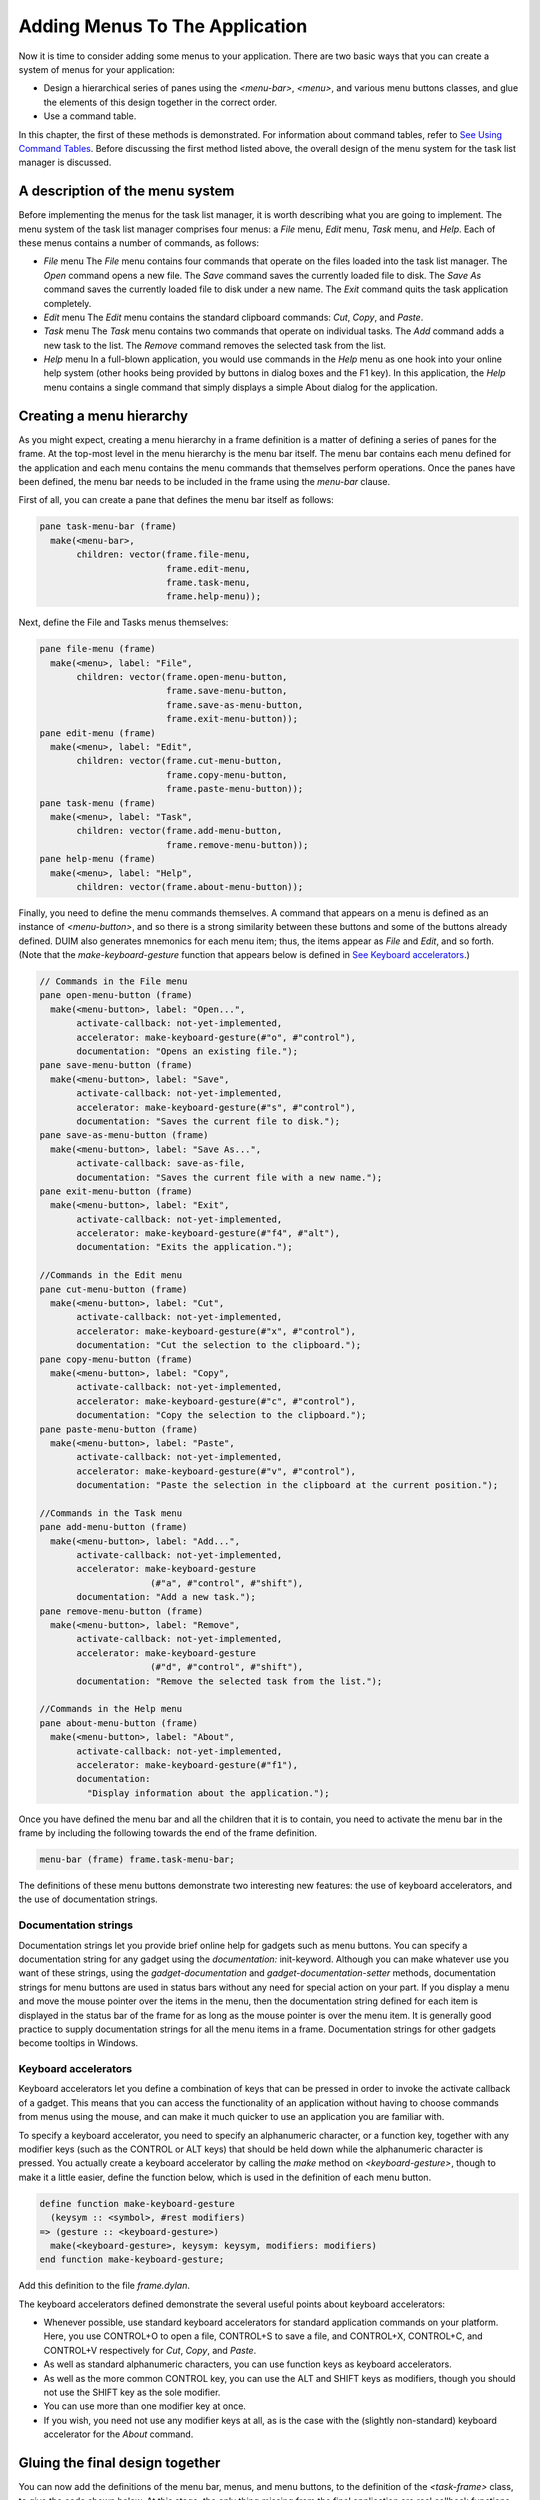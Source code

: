 *******************************
Adding Menus To The Application
*******************************

Now it is time to consider adding some menus to your application. There
are two basic ways that you can create a system of menus for your
application:

-  Design a hierarchical series of panes using the *<menu-bar>*,
   *<menu>*, and various menu buttons classes, and glue the elements of
   this design together in the correct order.
-  Use a command table.

In this chapter, the first of these methods is demonstrated. For
information about command tables, refer to `See Using Command
Tables <commands.htm#99799>`_. Before discussing the first method listed
above, the overall design of the menu system for the task list manager
is discussed.

A description of the menu system
--------------------------------

Before implementing the menus for the task list manager, it is worth
describing what you are going to implement. The menu system of the task
list manager comprises four menus: a *File* menu, *Edit* menu, *Task*
menu, and *Help*. Each of these menus contains a number of commands, as
follows:

-  *File* menu The *File* menu contains four commands that operate on
   the files loaded into the task list manager. The *Open* command opens
   a new file. The *Save* command saves the currently loaded file to
   disk. The *Save As* command saves the currently loaded file to disk
   under a new name. The *Exit* command quits the task application
   completely.
-  *Edit* menu The *Edit* menu contains the standard clipboard commands:
   *Cut*, *Copy*, and *Paste*.
-  *Task* menu The *Task* menu contains two commands that operate on
   individual tasks. The *Add* command adds a new task to the list. The
   *Remove* command removes the selected task from the list.
-  *Help* menu In a full-blown application, you would use commands in
   the *Help* menu as one hook into your online help system (other hooks
   being provided by buttons in dialog boxes and the F1 key). In this
   application, the *Help* menu contains a single command that simply
   displays a simple About dialog for the application.

Creating a menu hierarchy
-------------------------

As you might expect, creating a menu hierarchy in a frame definition is
a matter of defining a series of panes for the frame. At the top-most
level in the menu hierarchy is the menu bar itself. The menu bar
contains each menu defined for the application and each menu contains
the menu commands that themselves perform operations. Once the panes
have been defined, the menu bar needs to be included in the frame using
the *menu-bar* clause.

First of all, you can create a pane that defines the menu bar itself as
follows:

.. code-block:: dylan

    pane task-menu-bar (frame)
      make(<menu-bar>,
           children: vector(frame.file-menu,
                            frame.edit-menu,
                            frame.task-menu,
                            frame.help-menu));

Next, define the File and Tasks menus themselves:

.. code-block:: dylan

    pane file-menu (frame)
      make(<menu>, label: "File",
           children: vector(frame.open-menu-button,
                            frame.save-menu-button,
                            frame.save-as-menu-button,
                            frame.exit-menu-button));
    pane edit-menu (frame)
      make(<menu>, label: "Edit",
           children: vector(frame.cut-menu-button,
                            frame.copy-menu-button,
                            frame.paste-menu-button));
    pane task-menu (frame)
      make(<menu>, label: "Task",
           children: vector(frame.add-menu-button,
                            frame.remove-menu-button));
    pane help-menu (frame)
      make(<menu>, label: "Help",
           children: vector(frame.about-menu-button));

Finally, you need to define the menu commands themselves. A command that
appears on a menu is defined as an instance of *<menu-button>*, and so
there is a strong similarity between these buttons and some of the
buttons already defined. DUIM also generates mnemonics for each menu
item; thus, the items appear as *File* and *Edit*, and so forth. (Note
that the *make-keyboard-gesture* function that appears below is defined
in `See Keyboard accelerators <menus.htm#34519>`_.)

.. code-block:: dylan

    // Commands in the File menu
    pane open-menu-button (frame)
      make(<menu-button>, label: "Open...",
           activate-callback: not-yet-implemented,
           accelerator: make-keyboard-gesture(#"o", #"control"),
           documentation: "Opens an existing file.");
    pane save-menu-button (frame)
      make(<menu-button>, label: "Save",
           activate-callback: not-yet-implemented,
           accelerator: make-keyboard-gesture(#"s", #"control"),
           documentation: "Saves the current file to disk.");
    pane save-as-menu-button (frame)
      make(<menu-button>, label: "Save As...",
           activate-callback: save-as-file,
           documentation: "Saves the current file with a new name.");
    pane exit-menu-button (frame)
      make(<menu-button>, label: "Exit",
           activate-callback: not-yet-implemented,
           accelerator: make-keyboard-gesture(#"f4", #"alt"),
           documentation: "Exits the application.");

    //Commands in the Edit menu
    pane cut-menu-button (frame)
      make(<menu-button>, label: "Cut",
           activate-callback: not-yet-implemented,
           accelerator: make-keyboard-gesture(#"x", #"control"),
           documentation: "Cut the selection to the clipboard.");
    pane copy-menu-button (frame)
      make(<menu-button>, label: "Copy",
           activate-callback: not-yet-implemented,
           accelerator: make-keyboard-gesture(#"c", #"control"),
           documentation: "Copy the selection to the clipboard.");
    pane paste-menu-button (frame)
      make(<menu-button>, label: "Paste",
           activate-callback: not-yet-implemented,
           accelerator: make-keyboard-gesture(#"v", #"control"),
           documentation: "Paste the selection in the clipboard at the current position.");

    //Commands in the Task menu
    pane add-menu-button (frame)
      make(<menu-button>, label: "Add...",
           activate-callback: not-yet-implemented,
           accelerator: make-keyboard-gesture
                         (#"a", #"control", #"shift"),
           documentation: "Add a new task.");
    pane remove-menu-button (frame)
      make(<menu-button>, label: "Remove",
           activate-callback: not-yet-implemented,
           accelerator: make-keyboard-gesture
                         (#"d", #"control", #"shift"),
           documentation: "Remove the selected task from the list.");

    //Commands in the Help menu
    pane about-menu-button (frame)
      make(<menu-button>, label: "About",
           activate-callback: not-yet-implemented,
           accelerator: make-keyboard-gesture(#"f1"),
           documentation:
             "Display information about the application.");

Once you have defined the menu bar and all the children that it is to
contain, you need to activate the menu bar in the frame by including the
following towards the end of the frame definition.

.. code-block:: dylan

    menu-bar (frame) frame.task-menu-bar;

The definitions of these menu buttons demonstrate two interesting new
features: the use of keyboard accelerators, and the use of documentation
strings.

Documentation strings
~~~~~~~~~~~~~~~~~~~~~

Documentation strings let you provide brief online help for gadgets such
as menu buttons. You can specify a documentation string for any gadget
using the *documentation:* init-keyword. Although you can make whatever
use you want of these strings, using the *gadget-documentation* and
*gadget-documentation-setter* methods, documentation strings for menu
buttons are used in status bars without any need for special action on
your part. If you display a menu and move the mouse pointer over the
items in the menu, then the documentation string defined for each item
is displayed in the status bar of the frame for as long as the mouse
pointer is over the menu item. It is generally good practice to supply
documentation strings for all the menu items in a frame. Documentation
strings for other gadgets become tooltips in Windows.

Keyboard accelerators
~~~~~~~~~~~~~~~~~~~~~

Keyboard accelerators let you define a combination of keys that can be
pressed in order to invoke the activate callback of a gadget. This means
that you can access the functionality of an application without having
to choose commands from menus using the mouse, and can make it much
quicker to use an application you are familiar with.

To specify a keyboard accelerator, you need to specify an alphanumeric
character, or a function key, together with any modifier keys (such as
the CONTROL or ALT keys) that should be held down while the alphanumeric
character is pressed. You actually create a keyboard accelerator by
calling the *make* method on *<keyboard-gesture>*, though to make it a
little easier, define the function below, which is used in the
definition of each menu button.

.. code-block:: dylan

    define function make-keyboard-gesture
      (keysym :: <symbol>, #rest modifiers)
    => (gesture :: <keyboard-gesture>)
      make(<keyboard-gesture>, keysym: keysym, modifiers: modifiers)
    end function make-keyboard-gesture;

Add this definition to the file *frame.dylan*.

The keyboard accelerators defined demonstrate the several useful points
about keyboard accelerators:

-  Whenever possible, use standard keyboard accelerators for standard
   application commands on your platform. Here, you use CONTROL+O to
   open a file, CONTROL+S to save a file, and CONTROL+X, CONTROL+C, and
   CONTROL+V respectively for *Cut*, *Copy*, and *Paste*.
-  As well as standard alphanumeric characters, you can use function
   keys as keyboard accelerators.
-  As well as the more common CONTROL key, you can use the ALT and SHIFT
   keys as modifiers, though you should not use the SHIFT key as the
   sole modifier.
-  You can use more than one modifier key at once.
-  If you wish, you need not use any modifier keys at all, as is the
   case with the (slightly non-standard) keyboard accelerator for the
   *About* command.

Gluing the final design together
--------------------------------

You can now add the definitions of the menu bar, menus, and menu
buttons, to the definition of the *<task-frame>* class, to give the code
shown below. At this stage, the only thing missing from the final
application are real callback functions. Callbacks are dealt with in
`See Adding Callbacks to the Application <callbacks.htm#15598>`_.

Note that the final definition of *<task-frame>* includes the definition
of a slot: *frame-task-list*. This takes an instance of the class
*<task-list>* as a value, the default value being an empty *<task-list>*.
Although it has not been referred to so far, this class will be used
as the basic data structure in which task lists are stored, and a more
complete description of these data structures is given in `See Defining
the underlying data structures for tasks <callbacks.htm#71186>`_. It
transpires that defining the *frame-task-list* slot is essential for
some of the file handling routines that are described in `See Handling
files in the task list manager <callbacks.htm#78540>`_.

.. code-block:: dylan

    define frame <task-frame> (<simple-frame>)
      slot frame-task-list :: <task-list> = make(<task-list>);

      // definition of menu bar
      pane task-menu-bar (frame)
        make(<menu-bar>,
             children: vector(frame.file-menu,
      frame.edit-menu,
      frame.task-menu,
      frame.help-menu));

      // definition of menus
      pane file-menu (frame)
        make(<menu>, label: "File",
             children: vector(frame.open-menu-button,
      frame.save-menu-button,
      frame.save-as-menu-button,
      frame.exit-menu-button));
      pane edit-menu (frame)
        make(<menu>, label: "Edit",
             children: vector(frame.cut-menu-button,
      frame.copy-menu-button,
      frame.paste-menu-button));
      pane task-menu (frame)
        make(<menu>, label: "Task",
             children: vector(frame.add-menu-button,
      frame.remove-menu-button));

      pane help-menu (frame)
        make(<menu>, label: "Help",
             children: vector(frame.about-menu-button));

      // definition of menu buttons

      // Commands in the File menu
      pane open-menu-button (frame)
        make(<menu-button>, label: "Open...",
             activate-callback: not-yet-implemented,
             accelerator: make-keyboard-gesture(#"o", #"control"),
             documentation: "Opens an existing file.");
      pane save-menu-button (frame)
        make(<menu-button>, label: "Save",
             activate-callback: not-yet-implemented,
             accelerator: make-keyboard-gesture(#"s", #"control"),
             documentation: "Saves the current file to disk.");
      pane save-as-menu-button (frame)
        make(<menu-button>, label: "Save As...",
             activate-callback: save-as-file,
             documentation:
               "Saves the current file with a new name.");
      pane exit-menu-button (frame)
        make(<menu-button>, label: "Exit",
             activate-callback: not-yet-implemented,
             accelerator: make-keyboard-gesture(#"f4", #"alt"),
             documentation: "Exits the application.");

      //Commands in the Edit menu
      pane cut-menu-button (frame)
        make(<menu-button>, label: "Cut",
             activate-callback: not-yet-implemented,
             accelerator: make-keyboard-gesture(#"x", #"control"),
             documentation: "Cut the selection to the clipboard.");
      pane copy-menu-button (frame)
        make(<menu-button>, label: "Copy",
             activate-callback: not-yet-implemented,
             accelerator: make-keyboard-gesture(#"c", #"control"),
             documentation: "Copy the selection to the clipboard.");
      pane paste-menu-button (frame)
        make(<menu-button>, label: "Paste",
             activate-callback: not-yet-implemented,
             accelerator: make-keyboard-gesture(#"v", #"control"),
             documentation:
               "Paste the selection in the clipboard at the current position.");

      //Commands in the Task menu
      pane add-menu-button (frame)
        make(<menu-button>, label: "Add...",
             activate-callback: not-yet-implemented,
             accelerator: make-keyboard-gesture
                           (#"a", #"control", #"shift"),
             documentation: "Add a new task.");
      pane remove-menu-button (frame)
        make(<menu-button>, label: "Remove",
             activate-callback: not-yet-implemented,
             accelerator: make-keyboard-gesture
                           (#"d", #"control", #"shift"),
             documentation:
               "Remove the selected task from the list.");

      //Commands in the Help menu
      pane about-menu-button (frame)
        make(<menu-button>, label: "About",
             activate-callback: not-yet-implemented,
             accelerator: make-keyboard-gesture(#"f1"),
             documentation:
               "Display information about the application.");

      // definition of buttons
      pane add-button (frame)
        make(<push-button>, label: "Add task",
             activate-callback: not-yet-implemented);
      pane remove-button (frame)
        make(<push-button>, label: "Remove task",
             activate-callback: not-yet-implemented);
      pane open-button (frame)
        make(<push-button>, label: "Open file",
             activate-callback: not-yet-implemented);
      pane save-button (frame)
        make(<push-button>, label: "Save file",
             activate-callback: not-yet-implemented);

      // definition of radio box
      pane priority-box (frame)
        make (<radio-box>,
             items: $priority-items,
             orientation: #"horizontal",
             label-key: first,
             value-key: second,
             value: #"medium",
             activate-callback: not-yet-implemented);

      // definition of tool bar
      pane task-tool-bar (frame)
        make(<tool-bar>,
             child: horizontally ()
               frame.open-button;
               frame.save-button;
               frame.add-button;
               frame.remove-button
             end);

      // definition of status bar
      pane task-status-bar (frame)
        make(<status-bar>, label: "Task Manager");

      // definition of list
      pane task-list (frame)
        make (<list-box>, items: #(), lines: 15,
              activate-callback: not-yet-implemented);

      // main layout
      pane task-layout (frame)
        vertically ()
          frame.task-list;
          frame.priority-box;
        end;

      // activation of frame elements
      layout (frame) frame.task-layout;
      tool-bar (frame) frame.task-tool-bar;
      status-bar (frame) frame.task-status-bar;
      menu-bar (frame) frame.task-menu-bar;

      // frame title
      keyword title: = "Task List Manager";
    end frame <task-frame>;

